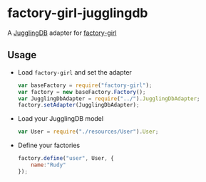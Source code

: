 * factory-girl-jugglingdb

A [[https://github.com/1602/jugglingdb][JugglingDB]] adapter for [[https://github.com/aexmachina/factory-girl][factory-girl]]

** Usage
   - Load =factory-girl= and set the adapter     
     #+BEGIN_SRC javascript
       var baseFactory = require("factory-girl");
       var factory = new baseFactory.Factory();
       var JugglingDbAdapter = require("../").JugglingDbAdapter;
       factory.setAdapter(JugglingDbAdapter);
     #+END_SRC

   - Load your JugglingDB model
     #+BEGIN_SRC javascript
       var User = require("./resources/User").User;
     #+END_SRC

   - Define your factories
     #+BEGIN_SRC javascript
       factory.define("user", User, {
           name:"Rudy"
       });     
     #+END_SRC
